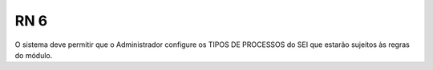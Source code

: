 **RN 6**
========
O sistema deve permitir que o Administrador configure os TIPOS DE PROCESSOS do SEI que estarão sujeitos às regras do módulo.
